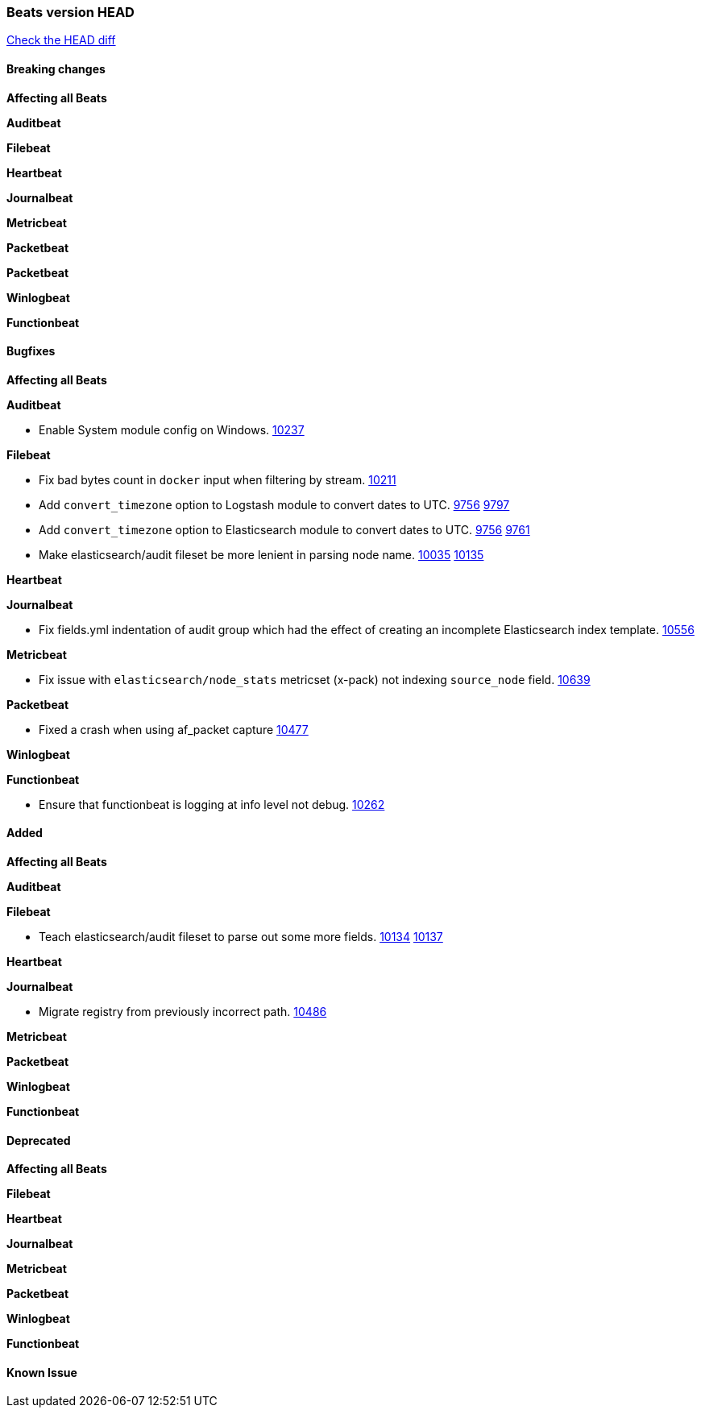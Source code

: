 // Use these for links to issue and pulls. Note issues and pulls redirect one to
// each other on Github, so don't worry too much on using the right prefix.
:issue: https://github.com/elastic/beats/issues/
:pull: https://github.com/elastic/beats/pull/

=== Beats version HEAD
https://github.com/elastic/beats/compare/1035569addc4a3b29ffa14f8a08c27c1ace16ef9...6.6[Check the HEAD diff]

==== Breaking changes

*Affecting all Beats*

*Auditbeat*

*Filebeat*

*Heartbeat*

*Journalbeat*

*Metricbeat*

*Packetbeat*

*Packetbeat*

*Winlogbeat*

*Functionbeat*

==== Bugfixes

*Affecting all Beats*

*Auditbeat*

- Enable System module config on Windows. {pull}10237[10237]

*Filebeat*

- Fix bad bytes count in `docker` input when filtering by stream. {pull}10211[10211]
- Add `convert_timezone` option to Logstash module to convert dates to UTC. {issue}9756[9756] {pull}9797[9797]
- Add `convert_timezone` option to Elasticsearch module to convert dates to UTC. {issue}9756[9756] {pull}9761[9761]
- Make elasticsearch/audit fileset be more lenient in parsing node name. {issue}10035[10035] {pull}10135[10135]

*Heartbeat*

*Journalbeat*

- Fix fields.yml indentation of audit group which had the effect of creating an incomplete Elasticsearch index template. {pull}10556[10556]

*Metricbeat*

- Fix issue with `elasticsearch/node_stats` metricset (x-pack) not indexing `source_node` field. {pull}10639[10639]

*Packetbeat*

- Fixed a crash when using af_packet capture {pull}10477[10477]

*Winlogbeat*

*Functionbeat*

- Ensure that functionbeat is logging at info level not debug. {issue}10262[10262]

==== Added

*Affecting all Beats*

*Auditbeat*

*Filebeat*

- Teach elasticsearch/audit fileset to parse out some more fields. {issue}10134[10134] {pull}10137[10137]

*Heartbeat*

*Journalbeat*

- Migrate registry from previously incorrect path. {pull}10486[10486]

*Metricbeat*

*Packetbeat*

*Winlogbeat*

*Functionbeat*

==== Deprecated

*Affecting all Beats*

*Filebeat*

*Heartbeat*

*Journalbeat*

*Metricbeat*

*Packetbeat*

*Winlogbeat*

*Functionbeat*

==== Known Issue

